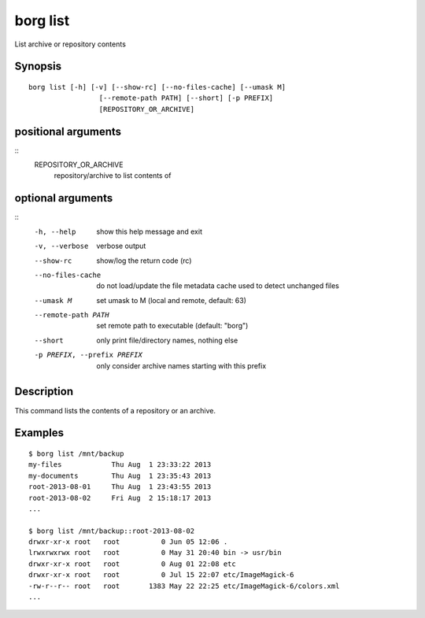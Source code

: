 .. _borg_list:

borg list
---------

List archive or repository contents

Synopsis
~~~~~~~~

::

    borg list [-h] [-v] [--show-rc] [--no-files-cache] [--umask M]
                     [--remote-path PATH] [--short] [-p PREFIX]
                     [REPOSITORY_OR_ARCHIVE]
    
positional arguments
~~~~~~~~~~~~~~~~~~~~
::
      REPOSITORY_OR_ARCHIVE
                            repository/archive to list contents of
    
optional arguments
~~~~~~~~~~~~~~~~~~
::
      -h, --help            show this help message and exit
      -v, --verbose         verbose output
      --show-rc             show/log the return code (rc)
      --no-files-cache      do not load/update the file metadata cache used to
                            detect unchanged files
      --umask M             set umask to M (local and remote, default: 63)
      --remote-path PATH    set remote path to executable (default: "borg")
      --short               only print file/directory names, nothing else
      -p PREFIX, --prefix PREFIX
                            only consider archive names starting with this prefix
    
Description
~~~~~~~~~~~

This command lists the contents of a repository or an archive.

Examples
~~~~~~~~

::

    $ borg list /mnt/backup
    my-files            Thu Aug  1 23:33:22 2013
    my-documents        Thu Aug  1 23:35:43 2013
    root-2013-08-01     Thu Aug  1 23:43:55 2013
    root-2013-08-02     Fri Aug  2 15:18:17 2013
    ...

    $ borg list /mnt/backup::root-2013-08-02
    drwxr-xr-x root   root          0 Jun 05 12:06 .
    lrwxrwxrwx root   root          0 May 31 20:40 bin -> usr/bin
    drwxr-xr-x root   root          0 Aug 01 22:08 etc
    drwxr-xr-x root   root          0 Jul 15 22:07 etc/ImageMagick-6
    -rw-r--r-- root   root       1383 May 22 22:25 etc/ImageMagick-6/colors.xml
    ...
